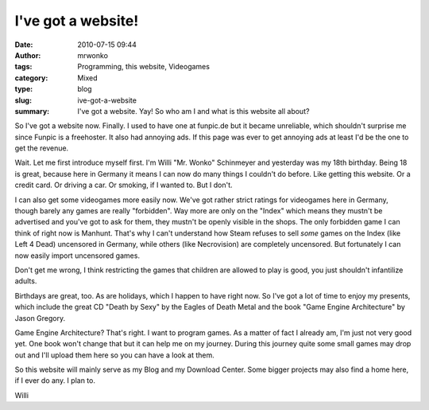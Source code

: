 I've got a website!
###################
:date: 2010-07-15 09:44
:author: mrwonko
:tags: Programming, this website, Videogames
:category: Mixed
:type: blog
:slug: ive-got-a-website
:summary: I've got a website. Yay! So who am I and what is this website all about?

So I've got a website now. Finally. I used to have one at funpic.de but
it became unreliable, which shouldn't surprise me since Funpic is a
freehoster. It also had annoying ads. If this page was ever to get
annoying ads at least I'd be the one to get the revenue.

Wait. Let me first introduce myself first. I'm Willi "Mr. Wonko"
Schinmeyer and yesterday was my 18th birthday. Being 18 is great,
because here in Germany it means I can now do many things I couldn't do
before. Like getting this website. Or a credit card. Or driving a car.
Or smoking, if I wanted to. But I don't.

I can also get some videogames more easily now. We've got rather strict
ratings for videogames here in Germany, though barely any games are
really "forbidden". Way more are only on the "Index" which means they
mustn't be advertised and you've got to ask for them, they mustn't be
openly visible in the shops. The only forbidden game I can think of
right now is Manhunt. That's why I can't understand how Steam refuses to
sell *some* games on the Index (like Left 4 Dead) uncensored in Germany,
while others (like Necrovision) are completely uncensored. But
fortunately I can now easily import uncensored games.

Don't get me wrong, I think restricting the games that children are
allowed to play is good, you just shouldn't infantilize adults.

Birthdays are great, too. As are holidays, which I happen to have right
now. So I've got a lot of time to enjoy my presents, which include the
great CD "Death by Sexy" by the Eagles of Death Metal and the book "Game
Engine Architecture" by Jason Gregory.

Game Engine Architecture? That's right. I want to program games. As a
matter of fact I already am, I'm just not very good yet. One book won't
change that but it can help me on my journey. During this journey quite
some small games may drop out and I'll upload them here so you can have
a look at them.

So this website will mainly serve as my Blog and my Download Center.
Some bigger projects may also find a home here, if I ever do any. I plan
to.

Willi
